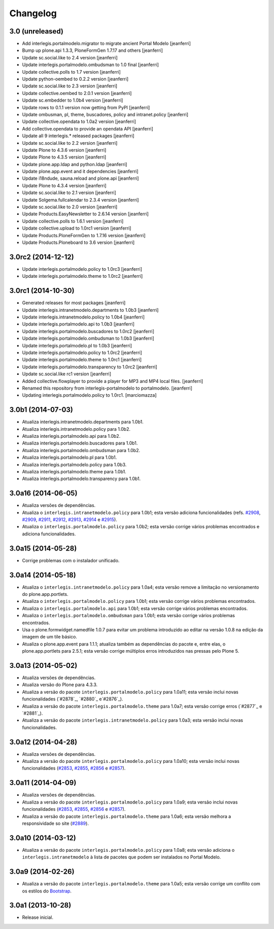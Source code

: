 Changelog
=========

3.0 (unreleased)
-------------------

- Add interlegis.portalmodelo.migrator to migrate ancient Portal Modelo
  [jeanferri]

- Bump up plone.api 1.3.3, PloneFormGen 1.7.17 and others
  [jeanferri]

- Update sc.social.like to 2.4 version
  [jeanferri]

- Update interlegis.portalmodelo.ombudsman to 1.0 final
  [jeanferri]

- Update collective.polls to 1.7 version
  [jeanferri]

- Update python-oembed to 0.2.2 version
  [jeanferri]

- Update sc.social.like to 2.3 version
  [jeanferri]

- Update collective.oembed to 2.0.1 version
  [jeanferri]

- Update sc.embedder to 1.0b4 version
  [jeanferri]

- Update rows to 0.1.1 version now getting from PyPI
  [jeanferri]

- Update ombusman, pl, theme, buscadores, policy and intranet.policy
  [jeanferri]

- Update collective.opendata to 1.0a2 version
  [jeanferri]

- Add collective.opendata to provide an opendata API
  [jeanferri]

- Update all 9 interlegis.* released packages
  [jeanferri]

- Update sc.social.like to 2.2 version
  [jeanferri]

- Update Plone to 4.3.6 version
  [jeanferri]

- Update Plone to 4.3.5 version
  [jeanferri]

- Update plone.app.ldap and python.ldap
  [jeanferri]

- Update plone.app.event and it dependencies
  [jeanferri]

- Update i18ndude, sauna.reload and plone.api
  [jeanferri]

- Update Plone to 4.3.4 version
  [jeanferri]

- Update sc.social.like to 2.1 version
  [jeanferri]

- Update Solgema.fullcalendar to 2.3.4 version
  [jeanferri]

- Update sc.social.like to 2.0 version
  [jeanferri]

- Update Products.EasyNewsletter to 2.6.14 version
  [jeanferri]

- Update collective.polls to 1.6.1 version
  [jeanferri]

- Update collective.upload to 1.0rc1 version
  [jeanferri]

- Update Products.PloneFormGen to 1.7.16 version
  [jeanferri]

- Update Products.Ploneboard to 3.6 version
  [jeanferri]


3.0rc2 (2014-12-12)
-------------------

- Update interlegis.portalmodelo.policy to 1.0rc3
  [jeanferri]

- Update interlegis.portalmodelo.theme to 1.0rc2
  [jeanferri]


3.0rc1 (2014-10-30)
-------------------

- Generated releases for most packages
  [jeanferri]

- Update interlegis.intranetmodelo.departments to 1.0b3
  [jeanferri]

- Update interlegis.intranetmodelo.policy to 1.0b4
  [jeanferri]

- Update interlegis.portalmodelo.api to 1.0b3
  [jeanferri]

- Update interlegis.portalmodelo.buscadores to 1.0rc2
  [jeanferri]

- Update interlegis.portalmodelo.ombudsman to 1.0b3
  [jeanferri]

- Update interlegis.portalmodelo.pl to 1.0b3
  [jeanferri]

- Update interlegis.portalmodelo.policy to 1.0rc2
  [jeanferri]

- Update interlegis.portalmodelo.theme to 1.0rc1
  [jeanferri]

- Update interlegis.portalmodelo.transparency to 1.0rc2
  [jeanferri]

- Update sc.social.like rc1 version
  [jeanferri]

- Added collective.flowplayer to provide a player for MP3 and MP4 local files.
  [jeanferri]

- Renamed this repository from interlegis-portalmodelo to portalmodelo.
  [jeanferri]

- Updating interlegis.portalmodelo.policy to 1.0rc1.
  [marciomazza]


3.0b1 (2014-07-03)
------------------

- Atualiza interlegis.intranetmodelo.departments para 1.0b1.

- Atualiza interlegis.intranetmodelo.policy para 1.0b2.

- Atualiza interlegis.portalmodelo.api para 1.0b2.

- Atualiza interlegis.portalmodelo.buscadores para 1.0b1.

- Atualiza interlegis.portalmodelo.ombudsman para 1.0b2.

- Atualiza interlegis.portalmodelo.pl para 1.0b1.

- Atualiza interlegis.portalmodelo.policy para 1.0b3.

- Atualiza interlegis.portalmodelo.theme para 1.0b1.

- Atualiza interlegis.portalmodelo.transparency para 1.0b1.


3.0a16 (2014-06-05)
-------------------

- Atualiza versões de dependências.

- Atualiza o ``interlegis.intranetmodelo.policy`` para 1.0b1; esta versão
  adiciona funcionalidades (refs. `#2908`_, `#2909`_, `#2911`_, `#2912`_,
  `#2913`_, `#2914`_ e `#2915`_).

- Atualiza o ``interlegis.portalmodelo.policy`` para 1.0b2; esta versão
  corrige vários problemas encontrados e adiciona funcionalidades.


3.0a15 (2014-05-28)
-------------------

- Corrige problemas com o instalador unificado.


3.0a14 (2014-05-18)
-------------------

- Atualiza o ``interlegis.intranetmodelo.policy`` para 1.0a4; esta versão
  remove a limitação no versionamento do plone.app.portlets.

- Atualiza o ``interlegis.portalmodelo.policy`` para 1.0b1; esta versão
  corrige vários problemas encontrados.

- Atualiza o ``interlegis.portalmodelo.api`` para 1.0b1; esta versão corrige
  vários problemas encontrados.

- Atualiza o ``interlegis.portalmodelo.ombudsman`` para 1.0b1; esta versão
  corrige vários problemas encontrados.

- Usa o plone.formwidget.namedfile 1.0.7 para evitar um problema
  introduzido ao editar na versão 1.0.8 na edição da imagem de um tile básico.

- Atualiza o plone.app.event para 1.1.1; atualiza também as dependências do
  pacote e, entre elas, o plone.app.portlets para 2.5.1; esta versão corrige
  múltiplos erros introduzidos nas pressas pelo Plone 5.


3.0a13 (2014-05-02)
-------------------

- Atualiza versões de dependências.

- Atualiza versão do Plone para 4.3.3.

- Atualiza a versão do pacote ``interlegis.portalmodelo.policy`` para 1.0a11;
  esta versão inclui novas funcionalidades (`#2878`_, `#2880`_ e`#2876`_).

- Atualiza a versão do pacote ``interlegis.portalmodelo.theme`` para 1.0a7;
  esta versão corrige erros (`#2877`_ e `#2881`_).

- Atualiza a versão do pacote ``interlegis.intranetmodelo.policy`` para 1.0a3;
  esta versão inclui novas funcionalidades.


3.0a12 (2014-04-28)
-------------------

- Atualiza versões de dependências.

- Atualiza a versão do pacote ``interlegis.portalmodelo.policy`` para 1.0a10;
  esta versão inclui novas funcionalidades (`#2853`_, `#2855`_, `#2856`_ e
  `#2857`_).


3.0a11 (2014-04-09)
-------------------

- Atualiza versões de dependências.

- Atualiza a versão do pacote ``interlegis.portalmodelo.policy`` para 1.0a9;
  esta versão inclui novas funcionalidades (`#2853`_, `#2855`_, `#2856`_ e
  `#2857`_).

- Atualiza a versão do pacote ``interlegis.portalmodelo.theme`` para 1.0a6;
  esta versão melhora a responsividade so site (`#2889`_).


3.0a10 (2014-03-12)
-------------------

- Atualiza a versão do pacote ``interlegis.portalmodelo.policy`` para 1.0a8;
  esta versão adiciona o ``interlegis.intranetmodelo`` à lista de pacotes que
  podem ser instalados no Portal Modelo.


3.0a9 (2014-02-26)
-------------------

- Atualiza a versão do pacote ``interlegis.portalmodelo.theme`` para 1.0a5;
  esta versão corrige um conflito com os estilos do `Bootstrap`_.


3.0a1 (2013-10-28)
------------------

- Release inicial.

.. _`#2853`: https://colab.interlegis.leg.br/ticket/2853
.. _`#2855`: https://colab.interlegis.leg.br/ticket/2855
.. _`#2856`: https://colab.interlegis.leg.br/ticket/2856
.. _`#2857`: https://colab.interlegis.leg.br/ticket/2857
.. _`#2889`: https://colab.interlegis.leg.br/ticket/2889
.. _`#2908`: https://colab.interlegis.leg.br/ticket/2908
.. _`#2909`: https://colab.interlegis.leg.br/ticket/2909
.. _`#2911`: https://colab.interlegis.leg.br/ticket/2911
.. _`#2912`: https://colab.interlegis.leg.br/ticket/2912
.. _`#2913`: https://colab.interlegis.leg.br/ticket/2913
.. _`#2914`: https://colab.interlegis.leg.br/ticket/2914
.. _`#2915`: https://colab.interlegis.leg.br/ticket/2915
.. _`Bootstrap`: http://getbootstrap.com/
